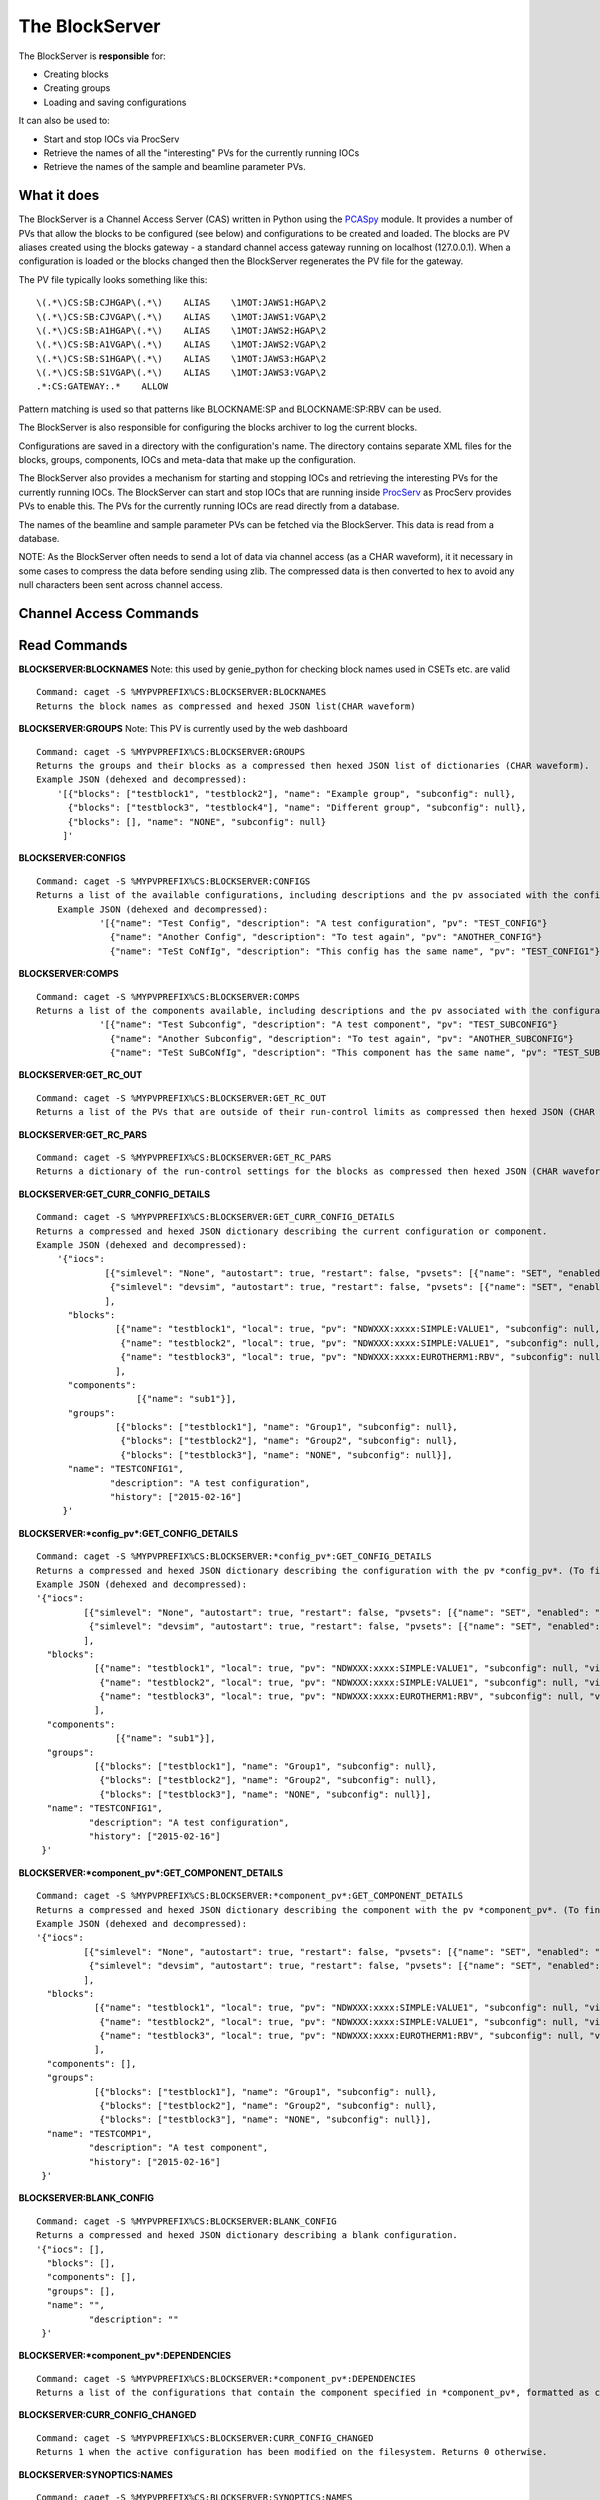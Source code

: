 ***************
The BlockServer
***************

The BlockServer is **responsible** for:

* Creating blocks
* Creating groups
* Loading and saving configurations

It can also be used to:

* Start and stop IOCs via ProcServ
* Retrieve the names of all the "interesting" PVs for the currently running IOCs
* Retrieve the names of the sample and beamline parameter PVs.

------------
What it does
------------
The BlockServer is a Channel Access Server (CAS) written in Python using the `PCASpy <https://code.google.com/p/pcaspy/>`_ module.
It provides a number of PVs that allow the blocks to be configured (see below) and configurations to be created and loaded.
The blocks are PV aliases created using the blocks gateway - a standard channel access gateway running on localhost (127.0.0.1). When a configuration is loaded or the blocks changed then the BlockServer regenerates the PV file for the gateway. 

The PV file typically looks something like this:

::

    \(.*\)CS:SB:CJHGAP\(.*\)    ALIAS    \1MOT:JAWS1:HGAP\2
    \(.*\)CS:SB:CJVGAP\(.*\)    ALIAS    \1MOT:JAWS1:VGAP\2
    \(.*\)CS:SB:A1HGAP\(.*\)    ALIAS    \1MOT:JAWS2:HGAP\2
    \(.*\)CS:SB:A1VGAP\(.*\)    ALIAS    \1MOT:JAWS2:VGAP\2
    \(.*\)CS:SB:S1HGAP\(.*\)    ALIAS    \1MOT:JAWS3:HGAP\2
    \(.*\)CS:SB:S1VGAP\(.*\)    ALIAS    \1MOT:JAWS3:VGAP\2
    .*:CS:GATEWAY:.*    ALLOW


Pattern matching is used so that patterns like BLOCKNAME:SP and BLOCKNAME:SP:RBV can be used.

The BlockServer is also responsible for configuring the blocks archiver to log the current blocks.

Configurations are saved in a directory with the configuration's name. The directory contains separate XML files for the blocks, groups, components, IOCs and meta-data that make up the configuration.

The BlockServer also provides a mechanism for starting and stopping IOCs and retrieving the interesting PVs for the currently running IOCs. The BlockServer can start and stop IOCs that are running inside `ProcServ <http://sourceforge.net/projects/procserv/>`_ as ProcServ provides PVs to enable this. The PVs for the currently running IOCs are read directly from a database.

The names of the beamline and sample parameter PVs can be fetched via the BlockServer. This data is read from a database.

NOTE: As the BlockServer often needs to send a lot of data via channel access (as a CHAR waveform), it it necessary in some cases to compress the data before sending using zlib. The compressed data is then converted to hex to avoid any null characters been sent across channel access.

-----------------------
Channel Access Commands
-----------------------

-------------
Read Commands
-------------

**BLOCKSERVER:BLOCKNAMES**
Note: this used by genie_python for checking block names used in CSETs etc. are valid

::

    Command: caget -S %MYPVPREFIX%CS:BLOCKSERVER:BLOCKNAMES
    Returns the block names as compressed and hexed JSON list(CHAR waveform)

**BLOCKSERVER:GROUPS**
Note: This PV is currently used by the web dashboard

::

    Command: caget -S %MYPVPREFIX%CS:BLOCKSERVER:GROUPS
    Returns the groups and their blocks as a compressed then hexed JSON list of dictionaries (CHAR waveform).
    Example JSON (dehexed and decompressed):
        '[{"blocks": ["testblock1", "testblock2"], "name": "Example group", "subconfig": null},
          {"blocks": ["testblock3", "testblock4"], "name": "Different group", "subconfig": null},
          {"blocks": [], "name": "NONE", "subconfig": null}
         ]'

**BLOCKSERVER:CONFIGS**

::

    Command: caget -S %MYPVPREFIX%CS:BLOCKSERVER:CONFIGS
    Returns a list of the available configurations, including descriptions and the pv associated with the configuration, as compressed then hexed JSON (CHAR waveform)
	Example JSON (dehexed and decompressed):
		'[{"name": "Test Config", "description": "A test configuration", "pv": "TEST_CONFIG"}
		  {"name": "Another Config", "description": "To test again", "pv": "ANOTHER_CONFIG"}
		  {"name": "TeSt CoNfIg", "description": "This config has the same name", "pv": "TEST_CONFIG1"}]'
	
**BLOCKSERVER:COMPS**

::

    Command: caget -S %MYPVPREFIX%CS:BLOCKSERVER:COMPS
    Returns a list of the components available, including descriptions and the pv associated with the configuration, as compressed then hexed JSON (CHAR waveform)
		'[{"name": "Test Subconfig", "description": "A test component", "pv": "TEST_SUBCONFIG"}
		  {"name": "Another Subconfig", "description": "To test again", "pv": "ANOTHER_SUBCONFIG"}
		  {"name": "TeSt SuBCoNfIg", "description": "This component has the same name", "pv": "TEST_SUBCONFIG1"}]'

**BLOCKSERVER:GET_RC_OUT**

::

    Command: caget -S %MYPVPREFIX%CS:BLOCKSERVER:GET_RC_OUT
    Returns a list of the PVs that are outside of their run-control limits as compressed then hexed JSON (CHAR waveform)

**BLOCKSERVER:GET_RC_PARS**

::

    Command: caget -S %MYPVPREFIX%CS:BLOCKSERVER:GET_RC_PARS
    Returns a dictionary of the run-control settings for the blocks as compressed then hexed JSON (CHAR waveform)

**BLOCKSERVER:GET_CURR_CONFIG_DETAILS**

::

    Command: caget -S %MYPVPREFIX%CS:BLOCKSERVER:GET_CURR_CONFIG_DETAILS
    Returns a compressed and hexed JSON dictionary describing the current configuration or component.
    Example JSON (dehexed and decompressed):
        '{"iocs":
                 [{"simlevel": "None", "autostart": true, "restart": false, "pvsets": [{"name": "SET", "enabled": "true"}], "pvs": [], "macros": [], "name": "SIMPLE1", "subconfig": null},
                  {"simlevel": "devsim", "autostart": true, "restart": false, "pvsets": [{"name": "SET", "enabled": "true"}], "pvs": [], "macros": [], "name": "SIMPLE2", "subconfig": null}
                 ],
          "blocks":
                   [{"name": "testblock1", "local": true, "pv": "NDWXXX:xxxx:SIMPLE:VALUE1", "subconfig": null, "visible": true},
                    {"name": "testblock2", "local": true, "pv": "NDWXXX:xxxx:SIMPLE:VALUE1", "subconfig": null, "visible": true},
                    {"name": "testblock3", "local": true, "pv": "NDWXXX:xxxx:EUROTHERM1:RBV", "subconfig": null, "visible": true}
                   ],
          "components":
                       [{"name": "sub1"}],
          "groups":
                   [{"blocks": ["testblock1"], "name": "Group1", "subconfig": null},
                    {"blocks": ["testblock2"], "name": "Group2", "subconfig": null},
                    {"blocks": ["testblock3"], "name": "NONE", "subconfig": null}],
          "name": "TESTCONFIG1",
		  "description": "A test configuration",
		  "history": ["2015-02-16"]
         }'

**BLOCKSERVER:*config_pv*:GET_CONFIG_DETAILS**

::

	Command: caget -S %MYPVPREFIX%CS:BLOCKSERVER:*config_pv*:GET_CONFIG_DETAILS
	Returns a compressed and hexed JSON dictionary describing the configuration with the pv *config_pv*. (To find config pvs use the CONFIGS command)
	Example JSON (dehexed and decompressed):
        '{"iocs":
                 [{"simlevel": "None", "autostart": true, "restart": false, "pvsets": [{"name": "SET", "enabled": "true"}], "pvs": [], "macros": [], "name": "SIMPLE1", "subconfig": null},
                  {"simlevel": "devsim", "autostart": true, "restart": false, "pvsets": [{"name": "SET", "enabled": "true"}], "pvs": [], "macros": [], "name": "SIMPLE2", "subconfig": null}
                 ],
          "blocks":
                   [{"name": "testblock1", "local": true, "pv": "NDWXXX:xxxx:SIMPLE:VALUE1", "subconfig": null, "visible": true},
                    {"name": "testblock2", "local": true, "pv": "NDWXXX:xxxx:SIMPLE:VALUE1", "subconfig": null, "visible": true},
                    {"name": "testblock3", "local": true, "pv": "NDWXXX:xxxx:EUROTHERM1:RBV", "subconfig": null, "visible": true}
                   ],
          "components":
                       [{"name": "sub1"}],
          "groups":
                   [{"blocks": ["testblock1"], "name": "Group1", "subconfig": null},
                    {"blocks": ["testblock2"], "name": "Group2", "subconfig": null},
                    {"blocks": ["testblock3"], "name": "NONE", "subconfig": null}],
          "name": "TESTCONFIG1",
		  "description": "A test configuration",
		  "history": ["2015-02-16"]
         }'	
		 
**BLOCKSERVER:*component_pv*:GET_COMPONENT_DETAILS**

::

	Command: caget -S %MYPVPREFIX%CS:BLOCKSERVER:*component_pv*:GET_COMPONENT_DETAILS
	Returns a compressed and hexed JSON dictionary describing the component with the pv *component_pv*. (To find component pvs use the COMPS command)
 	Example JSON (dehexed and decompressed):
        '{"iocs":
                 [{"simlevel": "None", "autostart": true, "restart": false, "pvsets": [{"name": "SET", "enabled": "true"}], "pvs": [], "macros": [], "name": "SIMPLE1", "subconfig": null},
                  {"simlevel": "devsim", "autostart": true, "restart": false, "pvsets": [{"name": "SET", "enabled": "true"}], "pvs": [], "macros": [], "name": "SIMPLE2", "subconfig": null}
                 ],
          "blocks":
                   [{"name": "testblock1", "local": true, "pv": "NDWXXX:xxxx:SIMPLE:VALUE1", "subconfig": null, "visible": true},
                    {"name": "testblock2", "local": true, "pv": "NDWXXX:xxxx:SIMPLE:VALUE1", "subconfig": null, "visible": true},
                    {"name": "testblock3", "local": true, "pv": "NDWXXX:xxxx:EUROTHERM1:RBV", "subconfig": null, "visible": true}
                   ],
          "components": [],
          "groups":
                   [{"blocks": ["testblock1"], "name": "Group1", "subconfig": null},
                    {"blocks": ["testblock2"], "name": "Group2", "subconfig": null},
                    {"blocks": ["testblock3"], "name": "NONE", "subconfig": null}],
          "name": "TESTCOMP1",
		  "description": "A test component",
		  "history": ["2015-02-16"]
         }'	
		 
**BLOCKSERVER:BLANK_CONFIG**

::

	Command: caget -S %MYPVPREFIX%CS:BLOCKSERVER:BLANK_CONFIG
	Returns a compressed and hexed JSON dictionary describing a blank configuration.
        '{"iocs": [],
          "blocks": [],
          "components": [],
          "groups": [],
          "name": "",
		  "description": ""
         }'		

**BLOCKSERVER:*component_pv*:DEPENDENCIES**

::

    Command: caget -S %MYPVPREFIX%CS:BLOCKSERVER:*component_pv*:DEPENDENCIES
    Returns a list of the configurations that contain the component specified in *component_pv*, formatted as compressed then hexed JSON (CHAR waveform)
		 
**BLOCKSERVER:CURR_CONFIG_CHANGED**

::

    Command: caget -S %MYPVPREFIX%CS:BLOCKSERVER:CURR_CONFIG_CHANGED
    Returns 1 when the active configuration has been modified on the filesystem. Returns 0 otherwise. 

**BLOCKSERVER:SYNOPTICS:NAMES**

::

    Command: caget -S %MYPVPREFIX%CS:BLOCKSERVER:SYNOPTICS:NAMES
    Returns a list of the available synoptics formatted as compressed then hexed JSON (CHAR waveform)

**BLOCKSERVER:SYNOPTICS:*synoptic_name*:GET**

::

    Command: caget -S %MYPVPREFIX%CS:BLOCKSERVER:SYNOPTICS:*synoptic_name*:GET
    Returns a compressed and hexed string containing the XML for the specified synoptic (CHAR waveform)

**BLOCKSERVER:SYNOPTICS:GET_CURRENT**

::

    Command: caget -S %MYPVPREFIX%CS:BLOCKSERVER:SYNOPTICS:GET_CURRENT
    Returns a compressed and hexed string containing the XML for the current synoptic (CHAR waveform)
		 
--------------
Write Commands
--------------
| NOTE: Unless specified otherwise all of these command return OK if they succeed, otherwise they return an error message.
| NOTE: Some of these commands take a few seconds to process, so if done using caput it might be necessary to increase the timeout.
|

**BLOCKSERVER:LOAD_COMP**

::

    Command: caput -S %MYPVPREFIX%CS:BLOCKSERVER:LOAD_COMP abcdefabdcdefabcdef1234567890
    Loads the specified component as if it was a standard configuration. Requires a compressed and hexed JSON string.

    Returns "OK" or an error message (compressed and hexed JSON).

**BLOCKSERVER:LOAD_CONFIG**

::

    Command: caput -S %MYPVPREFIX%CS:BLOCKSERVER:LOAD_CONFIG abcdefabdcdefabcdef1234567890
    Loads the specified configuration. Requires a compressed and hexed JSON string. This automatically restarts the blocks gateway and updates the archiver

    Returns "OK" or an error message (compressed and hexed JSON).

**BLOCKSERVER:SAVE_CONFIG**
Note: Used by the client(s) for "save" and "save as" for the current active configuration

::

    Command: caput -S %MYPVPREFIX%CS:BLOCKSERVER:SAVE_CONFIG abcdefabdcdefabcdef1234567890
    Saves the current active configuration under the specified name. Requires a compressed and hexed JSON string.
    The active configuration's name will be changed to the new name.

    Returns "OK" or an error message (compressed and hexed JSON).
    
**BLOCKSERVER:CLEAR_CONFIG**

::

    Command: caput -S %MYPVPREFIX%CS:BLOCKSERVER:CLEAR_CONFIG clear
    Send any non-null value to clear the current configuration, i.e. remove blocks, groups and IOCs.
    Note: it does not restart the gateway.

    Returns "OK" or an error message (compressed and hexed JSON).

**BLOCKSERVER:START_IOCS**

::

    Command: caput -S %MYPVPREFIX%CS:BLOCKSERVER:START_IOCS abcdefabdcdefabcdef1234567890
    Starts the specified IOC or IOCs. Requires compressed and hexed JSON list of IOCS.

    Returns "OK" or an error message (compressed and hexed JSON).

**BLOCKSERVER:STOP_IOCS**

::

    Command: caput -S %MYPVPREFIX%CS:BLOCKSERVER:STOP_IOCS abcdefabdcdefabcdef1234567890
    Stops the specified IOC or IOCS. Requires compressed and hexed JSON list of IOCS.

    Returns "OK" or an error message (compressed and hexed JSON).

**BLOCKSERVER:RESTART_IOCS**

::

    Command: caput -S %MYPVPREFIX%CS:BLOCKSERVER:RESTART_IOCS abcdefabdcdefabcdef1234567890
    Restarts the specified IOC or IOCs. Requires compressed and hexed JSON list of IOCS.

    Returns "OK" or an error message (compressed and hexed JSON).

**BLOCKSERVER:SET_RC_PARS**

::

    Command: caput -S %MYPVPREFIX%CS:BLOCKSERVER:SET_RC_PARS abcdefabdcdefabcdef1234567890
    Edits the run-control settings on a block or blocks. Requires compressed and hexed JSON dictionary of dictionaries with the following parameters:
        name - the name of the block
        LOW - the lowlimit
        HIGH - the highlimit
        ENABLE - whether run-control is enable for the block
    Example JSON (dehexed and decompressed):
        '{"testblock": {"HIGH": 5, "ENABLE": true, "LOW": -5}}'

    Returns "OK" or an error message (compressed and hexed JSON).


**BLOCKSERVER:SET_CURR_CONFIG_DETAILS**

::

    Command: caput -S %MYPVPREFIX%CS:BLOCKSERVER:SET_CURR_CONFIG_DETAILS abcdefabdcdefabcdef1234567890
    Sets the current configuration to the setting specified. Requires compressed and hexed JSON dictionary.
    Example JSON (dehexed and decompressed):
        '{"iocs":
                 [{"simlevel": "None", "autostart": true, "restart": false, "pvsets": [{"name": "SET", "enabled": "true"}], "pvs": [], "macros": [], "name": "SIMPLE1", "subconfig": null},
                  {"simlevel": "recsim", "autostart": true, "restart": false, "pvsets": [{"name": "SET", "enabled": "true"}], "pvs": [], "macros": [], "name": "SIMPLE2", "subconfig": null}
                 ],
          "blocks":
                   [{"name": "testblock1", "local": true, "pv": "NDWXXX:xxxx:SIMPLE:VALUE1", "subconfig": null, "visible": true},
                    {"name": "testblock2", "local": true, "pv": "NDWXXX:xxxx:SIMPLE:VALUE1", "subconfig": null, "visible": true},
                    {"name": "testblock3", "local": true, "pv": "NDWXXX:xxxx:EUROTHERM1:RBV", "subconfig": null, "visible": true}
                   ],
          "components":
                       [{"name": "sub1"}],
          "groups":
                   [{"blocks": ["testblock1"], "name": "Group1", "subconfig": null},
                    {"blocks": ["testblock2"], "name": "Group2", "subconfig": null},
                    {"blocks": ["testblock3"], "name": "NONE", "subconfig": null}],
          "name": "TESTCONFIG1",
		  "description": "A test configuration",
		  "history": ["2015-02-16"]
         }'

**BLOCKSERVER:SAVE_NEW_CONFIG**

::

	Command: caput -S %MYPVPREFIX%CS:BLOCKSERVER:SAVE_NEW_CONFIG abcdefabdcdefabcdef1234567890
	Saves a configuration to XML without affecting the current active configuration.
	This will give an error if trying to overwrite the current active configuration but will allow overwriting of other saved configurations.
	Requires compressed and hexed JSON dictionary.
	
	Example JSON (dehexed and decompressed):
		'{"iocs":
				 [{"simlevel": "None", "autostart": true, "restart": false, "pvsets": [{"name": "SET", "enabled": "true"}], "pvs": [], "macros": [], "name": "SIMPLE1", "subconfig": null},
				  {"simlevel": "recsim", "autostart": true, "restart": false, "pvsets": [{"name": "SET", "enabled": "true"}], "pvs": [], "macros": [], "name": "SIMPLE2", "subconfig": null}
				 ],
		  "blocks":
				   [{"name": "testblock1", "local": true, "pv": "NDWXXX:xxxx:SIMPLE:VALUE1", "subconfig": null, "visible": true},
					{"name": "testblock2", "local": true, "pv": "NDWXXX:xxxx:SIMPLE:VALUE1", "subconfig": null, "visible": true},
					{"name": "testblock3", "local": true, "pv": "NDWXXX:xxxx:EUROTHERM1:RBV", "subconfig": null, "visible": true}
				   ],
		  "components":
					   [{"name": "sub1"}],
		  "groups":
				   [{"blocks": ["testblock1"], "name": "Group1", "subconfig": null},
					{"blocks": ["testblock2"], "name": "Group2", "subconfig": null},
					{"blocks": ["testblock3"], "name": "NONE", "subconfig": null}],
		  "name": "TESTCONFIG1",
		  "description": "A test configuration",
		  "history": ["2015-02-16"]
		 }'

**BLOCKSERVER:SAVE_NEW_COMPONENT**

::

	Command: caput -S %MYPVPREFIX%CS:BLOCKSERVER:SAVE_NEW_COMPONENT abcdefabdcdefabcdef1234567890
	Saves a component to XML without affecting the current configuration.
	This will give an error if trying to overwrite components of the current active configuration.
	Requires compressed and hexed JSON dictionary.
	
	Example JSON (dehexed and decompressed):
		'{"iocs":
				 [{"simlevel": "None", "autostart": true, "restart": false, "pvsets": [{"name": "SET", "enabled": "true"}], "pvs": [], "macros": [], "name": "SIMPLE1", "subconfig": null},
				  {"simlevel": "recsim", "autostart": true, "restart": false, "pvsets": [{"name": "SET", "enabled": "true"}], "pvs": [], "macros": [], "name": "SIMPLE2", "subconfig": null}
				 ],
		  "blocks":
				   [{"name": "testblock1", "local": true, "pv": "NDWXXX:xxxx:SIMPLE:VALUE1", "subconfig": null, "visible": true},
					{"name": "testblock2", "local": true, "pv": "NDWXXX:xxxx:SIMPLE:VALUE1", "subconfig": null, "visible": true},
					{"name": "testblock3", "local": true, "pv": "NDWXXX:xxxx:EUROTHERM1:RBV", "subconfig": null, "visible": true}
				   ],
		  "groups":
				   [{"blocks": ["testblock1"], "name": "Group1", "subconfig": null},
					{"blocks": ["testblock2"], "name": "Group2", "subconfig": null},
					{"blocks": ["testblock3"], "name": "NONE", "subconfig": null}],
          "components": [],
		  "name": "TESTCOMP1",
		  "description": "A test component",
		  "history": ["2015-02-16"]
		 }'		 
		 
**BLOCKSERVER:DELETE_CONFIGS**

::

    Command: caput -S %MYPVPREFIX%CS:BLOCKSERVER:DELETE_CONFIGS abcdefabdcdefabcdef1234567890
    Removes a configuration or configurations from the BlockServer and filesystem. Requires a compressed and hexed JSON list of configuration names to remove.
    If this is done in error the configuration can be recovered from version control. For removing one configuration only, create a list of one item.

    Returns "OK" or an error message (compressed and hexed JSON).
	
**BLOCKSERVER:DELETE_COMPONENTS**

::

    Command: caput -S %MYPVPREFIX%CS:BLOCKSERVER:DELETE_COMPONENTS abcdefabdcdefabcdef1234567890
    Removes a component or components from the BlockServer and filesystem. Requires a compressed and hexed JSON list of component names to remove.
    If this is done in error the component can be recovered from version control. For removing one component only, create a list of one item.

    Returns "OK" or an error message (compressed and hexed JSON).
	
**BLOCKSERVER:ACK_CURR_CHANGED**

::

    Command: caput -S %MYPVPREFIX%CS:BLOCKSERVER:ACK_CUR_CHANGED
	Resets the CURR_CONFIG_CHANGED PV to a 0.

    Returns "OK" or an error message (compressed and hexed JSON).

-------------------------------
Notes on configuration history
-------------------------------

Part of the meta data for each configuration is a history field. This is a list of the dates the configuration has been modified in YYYY-MM-DD format. The first item in the list
will be the creation date and the last item will be the date the configuration was last modified.

The list is updated automatically by the Blockserver so does not need to be added to by the client. However, when the client saves a new configuration (such as in a Save As...)
it must ensure that the history field is an empty list.
	
-----------------
The File Watcher
-----------------

The BlockServer also contains a file watcher to aid in the modification of configurations by hand. Although this modification will not happen often it is important that it is 
handled properly so that necessary changes are made in the client. When any modifications are made to files within the configuration or component directories the file watcher will
pick up on it and the following will happen:

* If the file is not defined by a schema it is considered unrelated to configurations and so an INFO message is logged about the file being modified and no further action is taken.

* If the modified file is part of a configuration the file watcher will first check that all required xml files are present, check the modification against the schema and then 
  attempt to load the configuration into a dummy holder. If any of these actions fail an error will be logged to the client. Otherwise the relevant PVs will be updated with the new
  information.

* If the modified file is part of the active configuration, including within a component used by the configuration, and it passes the above tests the CURR_CONFIG_CHANGED PV is set 
  to 1. The GET_CURR_CONFIG_DETAILS PV is not updated with the new information and the client is therefore expected to reload the configuration for changes to take effect.

In the case of files being deleted the following will happen:

* If the file is considered unrelated to configurations it will be deleted as normal, including being deleted in version control.

* If only part of a configuration is deleted an error will be logged and the file will be restored from version control.

* If a whole component folder is deleted and it is relied upon by other configurations an error is logged and the component is recovered from version control.

* If the default component is deleted an error is logged and it is restored from version control.

* If the active configuration is deleted an error is logged and it is restored from version control.

* If a whole configuration folder is deleted (or a component that is not relied upon) the relevant PVs will be updated and the configuration (or component) will be deleted from version
  control.

Any log messages written by the file watcher will come from FILEWTCHR.
